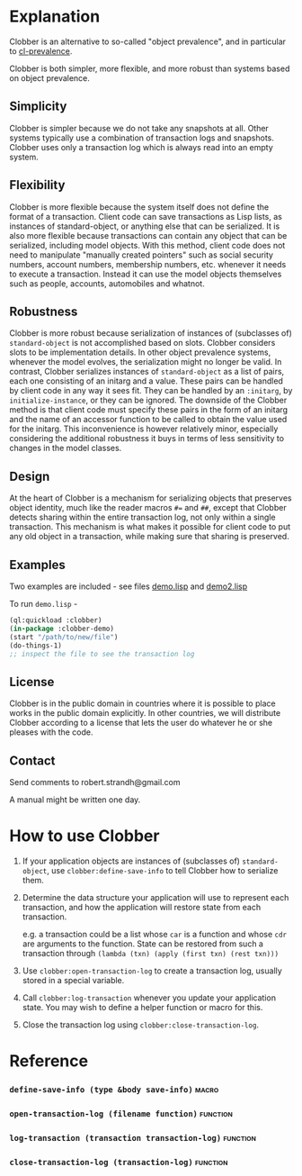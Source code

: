 * Explanation
Clobber is an alternative to so-called "object prevalence", and in
particular to [[https://cl-prevalence.common-lisp.dev/][cl-prevalence]].

Clobber is both simpler, more flexible, and more robust than systems
based on object prevalence.

** Simplicity
Clobber is simpler because we do not take any snapshots at all.  Other
systems typically use a combination of transaction logs and snapshots.
Clobber uses only a transaction log which is always read into an empty
system.

** Flexibility
Clobber is more flexible because the system itself does not define the
format of a transaction.  Client code can save transactions as Lisp
lists, as instances of standard-object, or anything else that can be
serialized.  It is also more flexible because transactions can contain
any object that can be serialized, including model objects.  With this
method, client code does not need to manipulate "manually created
pointers" such as social security numbers, account numbers, membership
numbers, etc. whenever it needs to execute a transaction.  Instead it
can use the model objects themselves such as people, accounts,
automobiles and whatnot.

** Robustness
Clobber is more robust because serialization of instances of (subclasses
of) =standard-object= is not accomplished based on slots.  Clobber considers slots to be
implementation details.  In other object prevalence systems, whenever
the model evolves, the serialization might no longer be valid.  In
contrast, Clobber serializes instances of =standard-object= as a list of
pairs, each one consisting of an initarg and a value.  These pairs can
be handled by client code in any way it sees fit.  They can be handled
by an =:initarg=, by =initialize-instance=, or they can be ignored.  The
downside of the Clobber method is that client code must specify these
pairs in the form of an initarg and the name of an accessor function
to be called to obtain the value used for the initarg.  This
inconvenience is however relatively minor, especially considering the
additional robustness it buys in terms of less sensitivity to changes
in the model classes.

** Design
At the heart of Clobber is a mechanism for serializing objects that
preserves object identity, much like the reader macros ~#=~ and ~##~,
except that Clobber detects sharing within the entire transaction log,
not only within a single transaction.  This mechanism is what makes it
possible for client code to put any old object in a transaction, while
making sure that sharing is preserved.

** Examples
Two examples are included - see files [[file:demo.lisp][demo.lisp]] and [[file:demo2.lisp][demo2.lisp]]

To run =demo.lisp= -

#+BEGIN_SRC lisp
(ql:quickload :clobber)
(in-package :clobber-demo)
(start "/path/to/new/file")
(do-things-1)
;; inspect the file to see the transaction log
#+END_SRC

** License
Clobber is in the public domain in countries where it is possible to
place works in the public domain explicitly.  In other countries, we
will distribute Clobber according to a license that lets the user do
whatever he or she pleases with the code.

** Contact
Send comments to robert.strandh@gmail.com

A manual might be written one day.

* How to use Clobber
1. If your application objects are instances of (subclasses of) =standard-object=, use =clobber:define-save-info= to tell Clobber how to serialize them.

2. Determine the data structure your application will use to represent each transaction, and how the application will restore state from each transaction.

   e.g. a transaction could be a list whose =car= is a function and whose =cdr= are arguments to the function. State can be restored from such a transaction through =(lambda (txn) (apply (first txn) (rest txn)))=

3. Use =clobber:open-transaction-log= to create a transaction log, usually stored in a special variable.

4. Call =clobber:log-transaction= whenever you update your application state. You may wish to define a helper function or macro for this.

5. Close the transaction log using =clobber:close-transaction-log=.

* Reference
*** =define-save-info (type &body save-info)=                       :macro:
*** =open-transaction-log (filename function)=                   :function:
*** =log-transaction (transaction transaction-log)=              :function:
*** =close-transaction-log (transaction-log)=                    :function:
